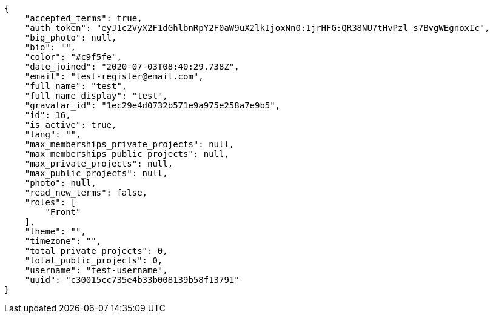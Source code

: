 [source,json]
----
{
    "accepted_terms": true,
    "auth_token": "eyJ1c2VyX2F1dGhlbnRpY2F0aW9uX2lkIjoxNn0:1jrHFG:QR38NU7tHvPzl_s7BvgWEgnoxIc",
    "big_photo": null,
    "bio": "",
    "color": "#c9f5fe",
    "date_joined": "2020-07-03T08:40:29.738Z",
    "email": "test-register@email.com",
    "full_name": "test",
    "full_name_display": "test",
    "gravatar_id": "1ec29e4d0732b571e9a975e258a7e9b5",
    "id": 16,
    "is_active": true,
    "lang": "",
    "max_memberships_private_projects": null,
    "max_memberships_public_projects": null,
    "max_private_projects": null,
    "max_public_projects": null,
    "photo": null,
    "read_new_terms": false,
    "roles": [
        "Front"
    ],
    "theme": "",
    "timezone": "",
    "total_private_projects": 0,
    "total_public_projects": 0,
    "username": "test-username",
    "uuid": "c30015cc735e4b33b008139b58f13791"
}
----
